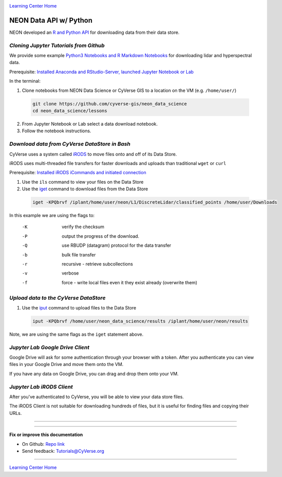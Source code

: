 |CyVerse logo|_

|Home_Icon|_
`Learning Center Home <http://learning.cyverse.org/>`_


NEON Data API w/ Python
-----------------------

NEON developed an `R and Python API <http://data.neonscience.org/data-api>`_ for downloading data from their data store.


..
	#### Comment: short text description goes here ####

*Cloning Jupyter Tutorials from Github*
~~~~~~~~~~~~~~~~~~~~~~~~~~~~~~~~~~~~~~~

We provide some example `Python3 Notebooks and R Markdown Notebooks <https://github.com/cyverse-gis/neon_data_science/tree/master/lessons>`_ for downloading lidar and hyperspectral data.

.. 	#### Comment: Step title should be descriptive (i.e. Cleaning Read data) ###

Prerequisite: `Installed Anaconda and RStudio-Server, launched Jupyter Notebook or Lab <step1.html>`_

In the terminal:

1. Clone notebooks from NEON Data Science or CyVerse GIS to a location on the VM (e.g. ``/home/user/``)

  .. code-block :: bash
    
    git clone https://github.com/cyverse-gis/neon_data_science
    cd neon_data_science/lessons

2. From Jupyter Notebook or Lab select a data download notebook.

3. Follow the notebook instructions.


*Download data from CyVerse DataStore in Bash*
~~~~~~~~~~~~~~~~~~~~~~~~~~~~~~~~~~~~~~~~~~~~~~

CyVerse uses a system called `iRODS <https://docs.irods.org/>`_ to move files onto and off of its Data Store. 

iRODS uses multi-threaded file transfers for faster downloads and uploads than traditional ``wget`` or ``curl`` 

Prerequisite: `Installed iRODS iCommands and initiated connection <step2.html>`_

1. Use the ``ils`` command to view your files on the Data Store

2. Use the `iget <https://docs.irods.org/4.2.2/icommands/user/#iget>`_ command to download files from the Data Store

  .. code-block :: bash
  
    iget -KPQbrvf /iplant/home/user/neon/L1/DiscreteLidar/classified_points /home/user/Downloads
    
In this example we are using the flags to:

      -K  verify the checksum
      -P  output the progress of the download.
      -Q  use RBUDP (datagram) protocol for the data transfer
      -b  bulk file transfer
      -r  recursive - retrieve subcollections
      -v  verbose
      -f  force - write local files even it they exist already (overwrite them)

*Upload data to the CyVerse DataStore*
~~~~~~~~~~~~~~~~~~~~~~~~~~~~~~~~~~~~~~

1. Use the `iput <https://docs.irods.org/4.2.2/icommands/user/#iput>`_ command to upload files to the Data Store

  .. code-block :: bash
  
    iput -KPQbrvf /home/user/neon_data_science/results /iplant/home/user/neon/results

Note, we are using the same flags as the ``iget`` statement above.

*Jupyter Lab Google Drive Client*
~~~~~~~~~~~~~~~~~~~~~~~~~~~~~~~~~

Google Drive will ask for some authentication through your browser with a token. After you authenticate you can view files in your Google Drive and move them onto the VM.

If you have any data on Google Drive, you can drag and drop them onto your VM.


*Jupyter Lab iRODS Client*
~~~~~~~~~~~~~~~~~~~~~~~~~~~~~~~~~

After you've authenticated to CyVerse, you will be able to view your data store files.

The iRODS Client is not suitable for downloading hundreds of files, but it is useful for finding files and copying their URLs.

..
	#### Comment: Suggested style guide:
	1. Steps begin with a verb or preposition: Click on... OR Under the "Results Menu"
	2. Locations of files listed parenthetically, separated by carets, ultimate object in bold
	(Username > analyses > *output*)
	3. Buttons and/or keywords in bold: Click on **Apps** OR select **Arabidopsis**
	4. Primary menu titles in double quotes: Under "Input" choose...
	5. Secondary menu titles or headers in single quotes: For the 'Select Input' option choose...
	####

----

----

**Fix or improve this documentation**

- On Github: `Repo link <https://github.com/CyVerse-learning-materials/neon_data_science>`_
- Send feedback: `Tutorials@CyVerse.org <Tutorials@CyVerse.org>`_

----

|Home_Icon|_
`Learning Center Home <http://learning.cyverse.org/>`_

.. |CyVerse logo| image:: ./img/cyverse_rgb.png
    :width: 500
    :height: 100
.. _CyVerse logo: http://learning.cyverse.org/
.. |Home_Icon| image:: ./img/homeicon.png
    :width: 25
    :height: 25
.. _Home_Icon: http://learning.cyverse.org/
